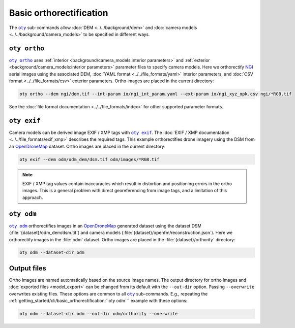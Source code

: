 Basic orthorectification
------------------------

The |oty|_ sub-commands allow :doc:`DEM <../../background/dem>` and :doc:`camera models <../../background/camera_models>` to be specified in different ways.

``oty ortho``
~~~~~~~~~~~~~

|oty ortho|_ uses :ref:`interior <background/camera_models:interior parameters>` and :ref:`exterior <background/camera_models:interior parameters>` parameter files to specify camera models.  Here we orthorectify `NGI <https://ngi.dalrrd.gov.za/index.php/what-we-do/aerial-photography-and-imagery>`__ aerial images using the associated DEM, :doc:`YAML format <../../file_formats/yaml>` interior parameters, and :doc:`CSV format <../../file_formats/csv>` exterior parameters.  Ortho images are placed in the current directory:

.. code-block:: bash

    oty ortho --dem ngi/dem.tif --int-param io/ngi_int_param.yaml --ext-param io/ngi_xyz_opk.csv ngi/*RGB.tif

See the :doc:`file format documentation <../../file_formats/index>` for other supported parameter formats.

``oty exif``
~~~~~~~~~~~~

Camera models can be derived image EXIF / XMP tags with |oty exif|_.  The :doc:`EXIF / XMP documentation <../../file_formats/exif_xmp>` describes the required tags.  This example orthorectifies drone imagery using the DSM from an `OpenDroneMap <https://github.com/OpenDroneMap/ODM>`__ dataset.  Ortho images are placed in the current directory:

.. code-block:: bash

    oty exif --dem odm/odm_dem/dsm.tif odm/images/*RGB.tif

.. note::

    EXIF / XMP tag values contain inaccuracies which result in distortion and positioning errors in the ortho images.  This is a general problem with direct georeferencing from image tags, and a limitation of this approach.

``oty odm``
~~~~~~~~~~~

|oty odm|_ orthorectifies images in an `OpenDroneMap <https://github.com/OpenDroneMap/ODM>`__ generated dataset using the dataset DSM (:file:`{dataset}/odm_dem/dsm.tif`) and camera models (:file:`{dataset}/openfm/reconstruction.json`).  Here we orthorectify images in the :file:`odm` dataset.  Ortho images are placed in the :file:`{dataset}/orthority` directory:

.. code-block:: bash

    oty odm --dataset-dir odm

Output files
~~~~~~~~~~~~

Ortho images are named automatically based on the source image names.  The output directory for ortho images and :doc:`exported files <model_export>` can be changed from its default with the ``--out-dir`` option.  Passing ``--overwrite`` overwrites existing files.  These options are common to all |oty|_ sub-commands.  E.g., repeating the :ref:`getting_started/cli/basic_orthorectification:``oty odm``` example with these options:

.. code-block:: bash

    oty odm --dataset-dir odm --out-dir odm/orthority --overwrite

.. |oty| replace:: ``oty``
.. _oty: ../../cli/oty.html

.. |oty ortho| replace:: ``oty ortho``
.. _oty ortho: ../../cli/ortho.html

.. |oty exif| replace:: ``oty exif``
.. _oty exif: ../../cli/exif.html

.. |oty odm| replace:: ``oty odm``
.. _oty odm: ../../cli/odm.html
